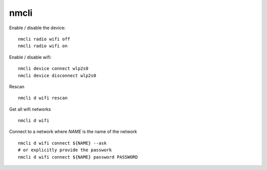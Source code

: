nmcli
=====

.. post:: 28/12/2022
   :tags: linux,wifi,nmcli

Enable / disable the device:

::

   nmcli radio wifi off
   nmcli radio wifi on

Enable / disable wifi:

::

   nmcli device connect wlp2s0
   nmcli device disconnect wlp2s0

Rescan

::

   nmcli d wifi rescan

Get all wifi networks

::

   nmcli d wifi



Connect to a network where `NAME` is the name of the network

::

   nmcli d wifi connect ${NAME} --ask
   # or explicitly provide the passwork
   nmcli d wifi connect ${NAME} password PASSWORD
